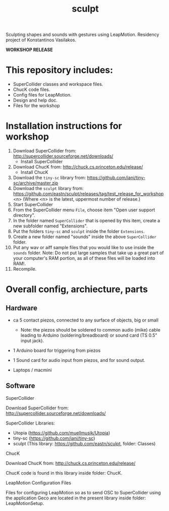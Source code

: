 #+TITLE: sculpt

Sculpting shapes and sounds with gestures using LeapMotion.
Residency project of Konstantinos Vasilakos.

*WORKSHOP RELEASE*

* This repository includes:

- SuperCollider classes and workspace files.
- ChucK code files.
- Config files for LeapMotion.
- Design and help doc.
- Files for the workshop

* Installation instructions for workshop

1. Download SuperCollider from: http://supercollider.sourceforge.net/downloads/
   - Install SuperCollider
2. Download ChucK from: http://chuck.cs.princeton.edu/release/
   - Install ChucK
3. Download the =tiny-sc= library from: https://github.com/iani/tiny-sc/archive/master.zip
4. Download the =sculpt= library from: https://github.com/eastn/sculpt/releases/tag/test_release_for_workshop<n>
   (Where <n> is the latest, uppermost number of release.)
5. Start SuperCollider
6. From the SuperCollider menu =File=, choose item "Open user support directory".
7. In the folder named =SuperCollider= that is opened by this item, create a new subfolder named "Extensions".
8. Put the folders =tiny-sc= and =sculpt= inside the folder =Extensions=.
9. Create a new folder named "sounds" inside the above =SuperCollider= folder.
10. Put any wav or aiff sample files that you would like to use inside the =sounds= folder.  Note: Do not put large samples that take up a great part of your computer's RAM portion, as all of these files will be loaded into RAM!.
11. Recompile.

* Overall config, archiecture, parts

** Hardware

- ca 5 contact piezos, connected to any surface of objects, big or small
  - Note: the piezos should be soldered to common audio (mike) cable leading to Arduino (soldering/breadboard) or sound card (TS 0.5" input jack).
- 1 Arduino board for triggering from piezos
- 1 Sound card for audio input from piezos, and for sound output.

- Laptops / macmini

** Software

**** SuperCollider

Download SuperCollider from: http://supercollider.sourceforge.net/downloads/
**** SuperCollider Libraries:
  - Utopia (https://github.com/muellmusik/Utopia)
  - tiny-sc (https://github.com/iani/tiny-sc)
  - sculpt (This library: https://github.com/eastn/sculpt, folder: Classes)
**** ChucK

Download ChucK from: http://chuck.cs.princeton.edu/release/

ChucK code is found in this library inside folder: ChucK.

**** LeapMotion Configuration Files

Files for configuring LeapMotion so as to send OSC to SuperCollider using the application Geco are located in the present library inside folder: LeapMotionSetup.
